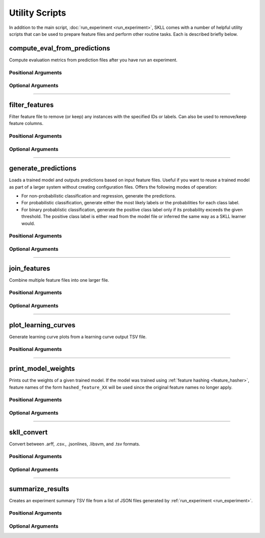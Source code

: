 .. sectionauthor:: Dan Blanchard <dblanchard@ets.org>

Utility Scripts
===============
In addition to the main script, :doc:`run_experiment <run_experiment>`, SKLL
comes with a number of helpful utility scripts that can be used to prepare
feature files and perform other routine tasks. Each is described briefly below.

.. _compute_eval_from_predictions:

compute_eval_from_predictions
-----------------------------
.. program:: compute_eval_from_predictions

Compute evaluation metrics from prediction files after you have run an
experiment.

Positional Arguments
^^^^^^^^^^^^^^^^^^^^

.. option:: examples_file

    SKLL input file with labeled examples

.. option:: predictions_file

    file with predictions from SKLL

.. option:: metric_names

    metrics to compute

Optional Arguments
^^^^^^^^^^^^^^^^^^

.. option:: --version

    Show program's version number and exit.

-------------------------------------------------------------------------------

.. _filter_features:

filter_features
---------------
.. program:: filter_features

Filter feature file to remove (or keep) any instances with the specified IDs or
labels.  Can also be used to remove/keep feature columns.

Positional Arguments
^^^^^^^^^^^^^^^^^^^^
.. option:: infile

    Input feature file (ends in ``.arff``, ``.csv``, ``.jsonlines``,
    ``.ndj``, or ``.tsv``)

.. option:: outfile

    Output feature file (must have same extension as input file)

Optional Arguments
^^^^^^^^^^^^^^^^^^

.. option:: -f <feature <feature ...>>, --feature <feature <feature ...>>

    A feature in the feature file you would like to keep. If unspecified, no
    features are removed.

.. option:: -I <id <id ...>>, --id <id <id ...>>

    An instance ID in the feature file you would like to keep. If unspecified,
    no instances are removed based on their IDs.

.. option:: -i, --inverse

    Instead of keeping features and/or examples in lists, remove them.

.. option:: --id_col <id_col>

    Name of the column which contains the instance IDs in ARFF, CSV, or TSV files.
    (default: ``id``)

.. option:: -L <label <label ...>>, --label <label <label ...>>

    A label in the feature file you would like to keep. If unspecified, no
    instances are removed based on their labels.

.. option:: -l <label_col>, --label_col <label_col>

    Name of the column which contains the class labels in ARFF, CSV, or TSV
    files. For ARFF files, this must be the final column to count as the label.
    (default: ``y``)

.. option:: -db, --drop-blanks

    Drop all lines/rows that have any blank values.
    (default: ``False``)

.. option:: -rb <replacement>, --replace-blanks-with <replacement>

    Specifies a new value with which to replace blank values in all columns in the
    file. To replace blanks differently in each column, use the SKLL Reader API directly.
    (default: ``None``)

.. option:: -q, --quiet

    Suppress printing of ``"Loading..."`` messages.

.. option:: --version

    Show program's version number and exit.

-------------------------------------------------------------------------------

.. _generate_predictions:

generate_predictions
--------------------
.. program:: generate_predictions

Loads a trained model and outputs predictions based on input feature files.
Useful if you want to reuse a trained model as part of a larger system without
creating configuration files. Offers the following modes of operation:

- For non-probabilistic classification and regression, generate the predictions.
- For probabilistic classification, generate either the most likely labels
  or the probabilities for each class label.
- For binary probablistic classification, generate the positive class label
  only if its probability exceeds the given threshold. The positive class
  label is either read from the model file or inferred the same way as
  a SKLL learner would.

Positional Arguments
^^^^^^^^^^^^^^^^^^^^
.. option:: model_file

    Model file to load and use for generating predictions.

.. option:: input_file(s)

    One or more feature file(s) (ending in ``.arff``, ``.csv``, ``.jsonlines``,
    ``.libsvm``, ``.ndj``, or ``.tsv``) (with or without the
    label column), with the appropriate suffix.

Optional Arguments
^^^^^^^^^^^^^^^^^^
.. option:: -i <id_col>, --id_col <id_col>

    Name of the column which contains the instance IDs in ARFF, CSV, or TSV files.
    (default: ``id``)

.. option:: -l <label_col>, --label_col <label_col>

    Name of the column which contains the labels in ARFF, CSV, or TSV files.
    For ARFF files, this must be the final column to count as the label.
    (default: ``y``)

.. option:: -o <path>, --output_file <path>

    Path to output TSV file. If not specified, predictions will be printed
    to stdout. For probabilistic binary classification, the probability of
    the positive class will always be in the last column.

.. option:: -p, --predict_labels

    If the model does probabilistic classification, output the class label
    with the highest probability instead of the class probabilities.

.. option:: -q, --quiet

    Suppress printing of ``"Loading..."`` messages.

.. option:: -t <threshold>, --threshold <threshold>

    If the model does binary probabilistic classification,
    return the positive class label only if it meets/exceeds
    the given threshold and the other class label otherwise.

.. option:: --version

    Show program's version number and exit.

-------------------------------------------------------------------------------

.. _join_features:

join_features
-------------
.. program:: join_features

Combine multiple feature files into one larger file.

Positional Arguments
^^^^^^^^^^^^^^^^^^^^
.. option:: infile ...

    Input feature files (ends in ``.arff``, ``.csv``, ``.jsonlines``,
    ``.ndj``, or ``.tsv``)

.. option:: outfile

    Output feature file (must have same extension as input file)

Optional Arguments
^^^^^^^^^^^^^^^^^^

.. option:: -l <label_col>, --label_col <label_col>

    Name of the column which contains the labels in ARFF, CSV, or TSV files.
    For ARFF files, this must be the final column to count as the label.
    (default: ``y``)

.. option:: -q, --quiet

    Suppress printing of ``"Loading..."`` messages.

.. option:: --version

    Show program's version number and exit.

-------------------------------------------------------------------------------

.. _plot_learning_curves:

plot_learning_curves
--------------------
.. program:: plot_learning_curves

Generate learning curve plots from a learning curve output TSV file.

Positional Arguments
^^^^^^^^^^^^^^^^^^^^

.. option:: tsv_file

    Input learning Curve TSV output file.

.. option:: output_dir

    Output directory to store the learning curve plots.

-------------------------------------------------------------------------------

.. _print_model_weights:

print_model_weights
-------------------
.. program:: print_model_weights

Prints out the weights of a given trained model. If the model
was trained using :ref:`feature hashing <feature_hasher>`,
feature names of the form ``hashed_feature_XX`` will be used
since the original feature names no longer apply.

Positional Arguments
^^^^^^^^^^^^^^^^^^^^

.. option:: model_file

    Model file to load.

Optional Arguments
^^^^^^^^^^^^^^^^^^

.. option:: --k <k>

    Number of top features to print (0 for all) (default: 50)

.. option:: --sign {positive,negative,all}

    Show only positive, only negative, or all weights (default: ``all``)

.. option:: --sort_by_labels

    Order the features by classes (default: ``False``). Mutually exclusive
    with the ``--k`` option.

.. option:: --version

    Show program's version number and exit.

-------------------------------------------------------------------------------

.. _skll_convert:

skll_convert
------------
.. program:: skll_convert

Convert between .arff, .csv., .jsonlines, .libsvm, and .tsv formats.

Positional Arguments
^^^^^^^^^^^^^^^^^^^^

.. option:: infile

    Input feature file (ends in ``.arff``, ``.csv``, ``.jsonlines``,
    ``.libsvm``, ``.ndj``, or ``.tsv``)

.. option:: outfile

    Output feature file (ends in ``.arff``, ``.csv``, ``.jsonlines``,
    ``.libsvm``, ``.ndj``, or ``.tsv``)


Optional Arguments
^^^^^^^^^^^^^^^^^^

.. option:: -l <label_col>, --label_col <label_col>

    Name of the column which contains the labels in ARFF, CSV, or TSV files.
    For ARFF files, this must be the final column to count as the label.
    (default: ``y``)

.. option:: -q, --quiet

    Suppress printing of ``"Loading..."`` messages.

.. option:: --arff_regression

    Create ARFF files for regression, not classification.

.. option:: --arff_relation ARFF_RELATION

    Relation name to use for ARFF file. (default: ``skll_relation``)

.. option:: --no_labels

    Used to indicate that the input data has no labels.

.. option:: --reuse_libsvm_map REUSE_LIBSVM_MAP

    If you want to output multiple files that use the same mapping from labels
    and features to numbers when writing libsvm files, you can specify an
    existing .libsvm file to reuse the mapping from.

.. option:: --version

    Show program's version number and exit.

-------------------------------------------------------------------------------

.. _summarize_results:

summarize_results
-----------------
.. program:: summarize_results

Creates an experiment summary TSV file from a list of JSON files generated by
:ref:`run_experiment <run_experiment>`.

Positional Arguments
^^^^^^^^^^^^^^^^^^^^

.. option:: summary_file

    TSV file to store summary of results.

.. option:: json_file

    JSON results file generated by run_experiment.

Optional Arguments
^^^^^^^^^^^^^^^^^^

.. option:: -a, --ablation

    The results files are from an ablation run.

.. option:: --version

    Show program's version number and exit.
